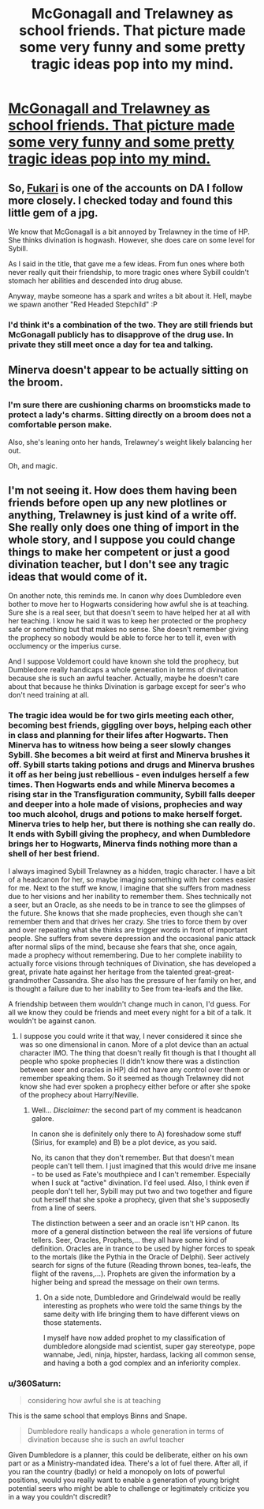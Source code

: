 #+TITLE: McGonagall and Trelawney as school friends. That picture made some very funny and some pretty tragic ideas pop into my mind.

* [[http://www.deviantart.com/art/Mcgonagall2a-672774615][McGonagall and Trelawney as school friends. That picture made some very funny and some pretty tragic ideas pop into my mind.]]
:PROPERTIES:
:Author: UndeadBBQ
:Score: 64
:DateUnix: 1491416185.0
:DateShort: 2017-Apr-05
:FlairText: Prompt
:END:

** So, [[http://fukari.deviantart.com/][Fukari]] is one of the accounts on DA I follow more closely. I checked today and found this little gem of a jpg.

We know that McGonagall is a bit annoyed by Trelawney in the time of HP. She thinks divination is hogwash. However, she does care on some level for Sybill.

As I said in the title, that gave me a few ideas. From fun ones where both never really quit their friendship, to more tragic ones where Sybill couldn't stomach her abilities and descended into drug abuse.

Anyway, maybe someone has a spark and writes a bit about it. Hell, maybe we spawn another "Red Headed Stepchild" :P
:PROPERTIES:
:Author: UndeadBBQ
:Score: 15
:DateUnix: 1491416520.0
:DateShort: 2017-Apr-05
:END:

*** I'd think it's a combination of the two. They are still friends but McGonagall publicly has to disapprove of the drug use. In private they still meet once a day for tea and talking.
:PROPERTIES:
:Author: dsarma
:Score: 8
:DateUnix: 1491421450.0
:DateShort: 2017-Apr-06
:END:


** Minerva doesn't appear to be actually sitting on the broom.
:PROPERTIES:
:Author: Firesword5
:Score: 3
:DateUnix: 1491421874.0
:DateShort: 2017-Apr-06
:END:

*** I'm sure there are cushioning charms on broomsticks made to protect a lady's charms. Sitting directly on a broom does not a comfortable person make.

Also, she's leaning onto her hands, Trelawney's weight likely balancing her out.

Oh, and magic.
:PROPERTIES:
:Score: 12
:DateUnix: 1491426701.0
:DateShort: 2017-Apr-06
:END:


** I'm not seeing it. How does them having been friends before open up any new plotlines or anything, Trelawney is just kind of a write off. She really only does one thing of import in the whole story, and I suppose you could change things to make her competent or just a good divination teacher, but I don't see any tragic ideas that would come of it.

On another note, this reminds me. In canon why does Dumbledore even bother to move her to Hogwarts considering how awful she is at teaching. Sure she is a real seer, but that doesn't seem to have helped her at all with her teaching. I know he said it was to keep her protected or the prophecy safe or something but that makes no sense. She doesn't remember giving the prophecy so nobody would be able to force her to tell it, even with occlumency or the imperius curse.

And I suppose Voldemort could have known she told the prophecy, but Dumbledore really handicaps a whole generation in terms of divination because she is such an awful teacher. Actually, maybe he doesn't care about that because he thinks Divination is garbage except for seer's who don't need training at all.
:PROPERTIES:
:Author: kyle2143
:Score: -5
:DateUnix: 1491425896.0
:DateShort: 2017-Apr-06
:END:

*** The tragic idea would be for two girls meeting each other, becoming best friends, giggling over boys, helping each other in class and planning for their lifes after Hogwarts. Then Minerva has to witness how being a seer slowly changes Sybill. She becomes a bit weird at first and Minerva brushes it off. Sybill starts taking potions and drugs and Minerva brushes it off as her being just rebellious - even indulges herself a few times. Then Hogwarts ends and while Minerva becomes a rising star in the Transfiguration community, Sybill falls deeper and deeper into a hole made of visions, prophecies and way too much alcohol, drugs and potions to make herself forget. Minerva tries to help her, but there is nothing she can really do. It ends with Sybill giving the prophecy, and when Dumbledore brings her to Hogwarts, Minerva finds nothing more than a shell of her best friend.

I always imagined Sybill Trelawney as a hidden, tragic character. I have a bit of a headcanon for her, so maybe imaging something with her comes easier for me. Next to the stuff we know, I imagine that she suffers from madness due to her visions and her inability to remember them. Shes technically not a seer, but an Oracle, as she needs to be in trance to see the glimpses of the future. She knows that she made prophecies, even though she can't remember them and that drives her crazy. She tries to force them by over and over repeating what she thinks are trigger words in front of important people. She suffers from severe depression and the occasional panic attack after normal slips of the mind, because she fears that she, once again, made a prophecy without remembering. Due to her complete inability to actually force visions through techniques of Divination, she has developed a great, private hate against her heritage from the talented great-great-grandmother Cassandra. She also has the pressure of her family on her, and is thought a failure due to her inability to See from tea-leafs and the like.

A friendship between them wouldn't change much in canon, I'd guess. For all we know they could be friends and meet every night for a bit of a talk. It wouldn't be against canon.
:PROPERTIES:
:Author: UndeadBBQ
:Score: 16
:DateUnix: 1491428598.0
:DateShort: 2017-Apr-06
:END:

**** I suppose you could write it that way, I never considered it since she was so one dimensional in canon. More of a plot device than an actual character IMO. The thing that doesn't really fit though is that I thought all people who spoke prophecies (I didn't know there was a distinction between seer and oracles in HP) did not have any control over them or remember speaking them. So it seemed as though Trelawney did not know she had ever spoken a prophecy either before or after she spoke of the prophecy about Harry/Neville.
:PROPERTIES:
:Author: kyle2143
:Score: 3
:DateUnix: 1491428855.0
:DateShort: 2017-Apr-06
:END:

***** Well... /Disclaimer:/ the second part of my comment is headcanon galore.

In canon she is definitely only there to A) foreshadow some stuff (Sirius, for example) and B) be a plot device, as you said.

No, its canon that they don't remember. But that doesn't mean people can't tell them. I just imagined that this would drive me insane - to be used as Fate's mouthpiece and I can't remember. Especially when I suck at "active" divination. I'd feel used. Also, I think even if people don't tell her, Sybill may put two and two together and figure out herself that she spoke a prophecy, given that she's supposedly from a line of seers.

The distinction between a seer and an oracle isn't HP canon. Its more of a general distinction between the real life versions of future tellers. Seer, Oracles, Prophets,... they all have some kind of definition. Oracles are in trance to be used by higher forces to speak to the mortals (like the Pythia in the Oracle of Delphi). Seer actively search for signs of the future (Reading thrown bones, tea-leafs, the flight of the ravens,...). Prophets are given the information by a higher being and spread the message on their own terms.
:PROPERTIES:
:Author: UndeadBBQ
:Score: 8
:DateUnix: 1491429638.0
:DateShort: 2017-Apr-06
:END:

****** On a side note, Dumbledore and Grindelwald would be really interesting as prophets who were told the same things by the same deity with life bringing them to have different views on those statements.

I myself have now added prophet to my classification of dumbledore alongside mad scientist, super gay stereotype, pope wannabe, Jedi, ninja, hipster, hardass, lacking all common sense, and having a both a god complex and an inferiority complex.
:PROPERTIES:
:Author: ksense2016
:Score: 3
:DateUnix: 1491430630.0
:DateShort: 2017-Apr-06
:END:


*** u/360Saturn:
#+begin_quote
  considering how awful she is at teaching
#+end_quote

This is the same school that employs Binns and Snape.

#+begin_quote
  Dumbledore really handicaps a whole generation in terms of divination because she is such an awful teacher
#+end_quote

Given Dumbledore is a planner, this could be deliberate, either on his own part or as a Ministry-mandated idea. There's a lot of fuel there. After all, if you ran the country (badly) or held a monopoly on lots of powerful positions, would you really want to enable a generation of young bright potential seers who might be able to challenge or legitimately criticize you in a way you couldn't discredit?
:PROPERTIES:
:Author: 360Saturn
:Score: 7
:DateUnix: 1491438671.0
:DateShort: 2017-Apr-06
:END:
